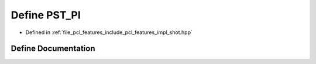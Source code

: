 .. _exhale_define_shot_8hpp_1a046eeb881babc01ca9356e24b8d8d5d3:

Define PST_PI
=============

- Defined in :ref:`file_pcl_features_include_pcl_features_impl_shot.hpp`


Define Documentation
--------------------


.. doxygendefine:: PST_PI
